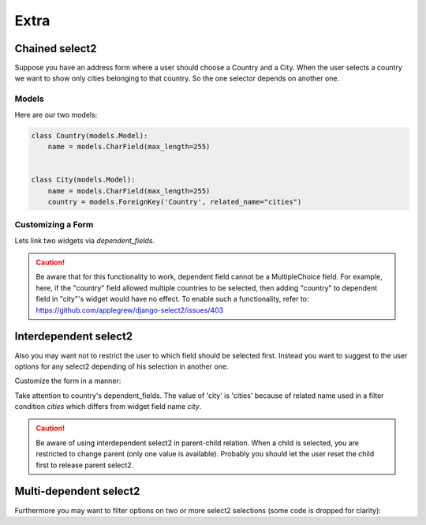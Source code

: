 Extra
=====

Chained select2
---------------

Suppose you have an address form where a user should choose a Country and a City.
When the user selects a country we want to show only cities belonging to that country.
So the one selector depends on another one.

Models
``````

Here are our two models:

.. code-block:: python

    class Country(models.Model):
        name = models.CharField(max_length=255)


    class City(models.Model):
        name = models.CharField(max_length=255)
        country = models.ForeignKey('Country', related_name="cities")


Customizing a Form
``````````````````

Lets link two widgets via *dependent_fields*.

.. code-block:: python
    :emphasize-lines: 15

    class AddressForm(forms.Form):
        country = forms.ModelChoiceField(
            queryset=Country.objects.all(),
            label=u"Country",
            widget=ModelSelect2Widget(
                model=Country,
                search_fields=['name__icontains'],
            )
        )

        city = forms.ModelChoiceField(
            queryset=City.objects.all(),
            label=u"City",
            widget=ModelSelect2Widget(
                model=City,
                search_fields=['name__icontains'],
                dependent_fields={'country': 'country'},
                max_results=500,
            )
        )

.. caution::
    Be aware that for this functionality to work, dependent field cannot be a MultipleChoice field.
    For example, here, if the "country" field allowed multiple countries to be selected, then adding "country" to dependent field in "city"'s widget would have no effect.
    To enable such a functionality, refer to: https://github.com/applegrew/django-select2/issues/403


Interdependent select2
----------------------

Also you may want not to restrict the user to which field should be selected first.
Instead you want to suggest to the user options for any select2 depending of his selection in another one.

Customize the form in a manner:

.. code-block:: python
    :emphasize-lines: 7

    class AddressForm(forms.Form):
        country = forms.ModelChoiceField(
            queryset=Country.objects.all(),
            label=u"Country",
            widget=ModelSelect2Widget(
                search_fields=['name__icontains'],
                dependent_fields={'city': 'cities'},
            )
        )

        city = forms.ModelChoiceField(
            queryset=City.objects.all(),
            label=u"City",
            widget=ModelSelect2Widget(
                search_fields=['name__icontains'],
                dependent_fields={'country': 'country'},
                max_results=500,
            )
        )

Take attention to country's dependent_fields. The value of 'city' is 'cities' because of
related name used in a filter condition `cities` which differs from widget field name `city`.

.. caution::
    Be aware of using interdependent select2 in parent-child relation.
    When a child is selected, you are restricted to change parent (only one value is available).
    Probably you should let the user reset the child first to release parent select2.


Multi-dependent select2
-----------------------

Furthermore you may want to filter options on two or more select2 selections (some code is dropped for clarity):

.. code-block:: python
    :emphasize-lines: 14

    class SomeForm(forms.Form):
        field1 = forms.ModelChoiceField(
            widget=ModelSelect2Widget(
            )
        )

        field2 = forms.ModelChoiceField(
            widget=ModelSelect2Widget(
            )
        )

        field3 = forms.ModelChoiceField(
            widget=ModelSelect2Widget(
                dependent_fields={'field1': 'field1', 'field2': 'field2'},
            )
        )

